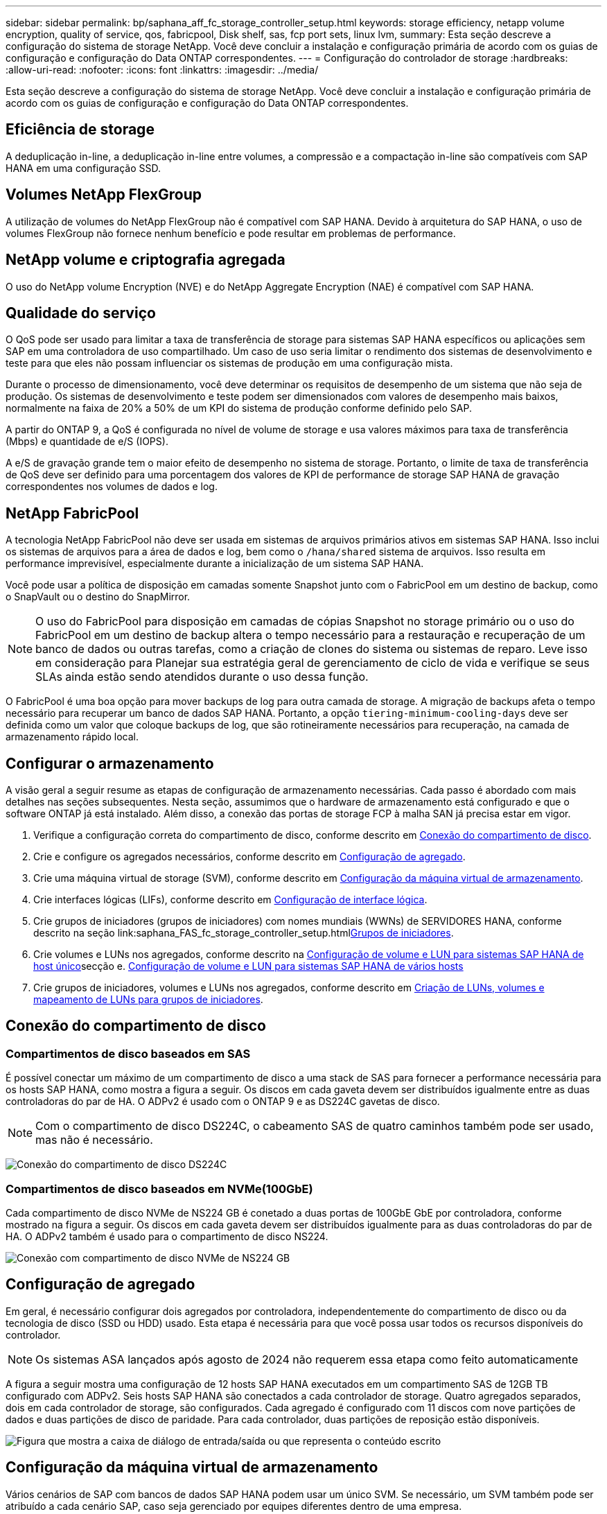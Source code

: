 ---
sidebar: sidebar 
permalink: bp/saphana_aff_fc_storage_controller_setup.html 
keywords: storage efficiency, netapp volume encryption, quality of service, qos, fabricpool, Disk shelf, sas, fcp port sets, linux lvm, 
summary: Esta seção descreve a configuração do sistema de storage NetApp. Você deve concluir a instalação e configuração primária de acordo com os guias de configuração e configuração do Data ONTAP correspondentes. 
---
= Configuração do controlador de storage
:hardbreaks:
:allow-uri-read: 
:nofooter: 
:icons: font
:linkattrs: 
:imagesdir: ../media/


[role="lead"]
Esta seção descreve a configuração do sistema de storage NetApp. Você deve concluir a instalação e configuração primária de acordo com os guias de configuração e configuração do Data ONTAP correspondentes.



== Eficiência de storage

A deduplicação in-line, a deduplicação in-line entre volumes, a compressão e a compactação in-line são compatíveis com SAP HANA em uma configuração SSD.



== Volumes NetApp FlexGroup

A utilização de volumes do NetApp FlexGroup não é compatível com SAP HANA. Devido à arquitetura do SAP HANA, o uso de volumes FlexGroup não fornece nenhum benefício e pode resultar em problemas de performance.



== NetApp volume e criptografia agregada

O uso do NetApp volume Encryption (NVE) e do NetApp Aggregate Encryption (NAE) é compatível com SAP HANA.



== Qualidade do serviço

O QoS pode ser usado para limitar a taxa de transferência de storage para sistemas SAP HANA específicos ou aplicações sem SAP em uma controladora de uso compartilhado. Um caso de uso seria limitar o rendimento dos sistemas de desenvolvimento e teste para que eles não possam influenciar os sistemas de produção em uma configuração mista.

Durante o processo de dimensionamento, você deve determinar os requisitos de desempenho de um sistema que não seja de produção. Os sistemas de desenvolvimento e teste podem ser dimensionados com valores de desempenho mais baixos, normalmente na faixa de 20% a 50% de um KPI do sistema de produção conforme definido pelo SAP.

A partir do ONTAP 9, a QoS é configurada no nível de volume de storage e usa valores máximos para taxa de transferência (Mbps) e quantidade de e/S (IOPS).

A e/S de gravação grande tem o maior efeito de desempenho no sistema de storage. Portanto, o limite de taxa de transferência de QoS deve ser definido para uma porcentagem dos valores de KPI de performance de storage SAP HANA de gravação correspondentes nos volumes de dados e log.



== NetApp FabricPool

A tecnologia NetApp FabricPool não deve ser usada em sistemas de arquivos primários ativos em sistemas SAP HANA. Isso inclui os sistemas de arquivos para a área de dados e log, bem como o `/hana/shared` sistema de arquivos. Isso resulta em performance imprevisível, especialmente durante a inicialização de um sistema SAP HANA.

Você pode usar a política de disposição em camadas somente Snapshot junto com o FabricPool em um destino de backup, como o SnapVault ou o destino do SnapMirror.


NOTE: O uso do FabricPool para disposição em camadas de cópias Snapshot no storage primário ou o uso do FabricPool em um destino de backup altera o tempo necessário para a restauração e recuperação de um banco de dados ou outras tarefas, como a criação de clones do sistema ou sistemas de reparo. Leve isso em consideração para Planejar sua estratégia geral de gerenciamento de ciclo de vida e verifique se seus SLAs ainda estão sendo atendidos durante o uso dessa função.

O FabricPool é uma boa opção para mover backups de log para outra camada de storage. A migração de backups afeta o tempo necessário para recuperar um banco de dados SAP HANA. Portanto, a opção `tiering-minimum-cooling-days` deve ser definida como um valor que coloque backups de log, que são rotineiramente necessários para recuperação, na camada de armazenamento rápido local.



== Configurar o armazenamento

A visão geral a seguir resume as etapas de configuração de armazenamento necessárias. Cada passo é abordado com mais detalhes nas seções subsequentes. Nesta seção, assumimos que o hardware de armazenamento está configurado e que o software ONTAP já está instalado. Além disso, a conexão das portas de storage FCP à malha SAN já precisa estar em vigor.

. Verifique a configuração correta do compartimento de disco, conforme descrito em <<Conexão do compartimento de disco>>.
. Crie e configure os agregados necessários, conforme descrito em <<Configuração de agregado>>.
. Crie uma máquina virtual de storage (SVM), conforme descrito em <<Configuração da máquina virtual de armazenamento>>.
. Crie interfaces lógicas (LIFs), conforme descrito em <<Configuração de interface lógica>>.
. Crie grupos de iniciadores (grupos de iniciadores) com nomes mundiais (WWNs) de SERVIDORES HANA, conforme descrito na seção link:saphana_FAS_fc_storage_controller_setup.html<<Grupos de iniciadores>>.
. Crie volumes e LUNs nos agregados, conforme descrito na <<Configuração de volume e LUN para sistemas SAP HANA de host único>>secção e. <<Configuração de volume e LUN para sistemas SAP HANA de vários hosts>>
. Crie grupos de iniciadores, volumes e LUNs nos agregados, conforme descrito em <<#lun_create,Criação de LUNs, volumes e mapeamento de LUNs para grupos de iniciadores>>.




== Conexão do compartimento de disco



=== Compartimentos de disco baseados em SAS

É possível conectar um máximo de um compartimento de disco a uma stack de SAS para fornecer a performance necessária para os hosts SAP HANA, como mostra a figura a seguir. Os discos em cada gaveta devem ser distribuídos igualmente entre as duas controladoras do par de HA. O ADPv2 é usado com o ONTAP 9 e as DS224C gavetas de disco.


NOTE: Com o compartimento de disco DS224C, o cabeamento SAS de quatro caminhos também pode ser usado, mas não é necessário.

image:saphana_aff_fc_image10.png["Conexão do compartimento de disco DS224C"]



=== Compartimentos de disco baseados em NVMe(100GbE)

Cada compartimento de disco NVMe de NS224 GB é conetado a duas portas de 100GbE GbE por controladora, conforme mostrado na figura a seguir. Os discos em cada gaveta devem ser distribuídos igualmente para as duas controladoras do par de HA. O ADPv2 também é usado para o compartimento de disco NS224.

image:saphana_aff_fc_image11a.png["Conexão com compartimento de disco NVMe de NS224 GB"]



== Configuração de agregado

Em geral, é necessário configurar dois agregados por controladora, independentemente do compartimento de disco ou da tecnologia de disco (SSD ou HDD) usado. Esta etapa é necessária para que você possa usar todos os recursos disponíveis do controlador.


NOTE: Os sistemas ASA lançados após agosto de 2024 não requerem essa etapa como feito automaticamente

A figura a seguir mostra uma configuração de 12 hosts SAP HANA executados em um compartimento SAS de 12GB TB configurado com ADPv2. Seis hosts SAP HANA são conectados a cada controlador de storage. Quatro agregados separados, dois em cada controlador de storage, são configurados. Cada agregado é configurado com 11 discos com nove partições de dados e duas partições de disco de paridade. Para cada controlador, duas partições de reposição estão disponíveis.

image:saphana_aff_fc_image12a.png["Figura que mostra a caixa de diálogo de entrada/saída ou que representa o conteúdo escrito"]



== Configuração da máquina virtual de armazenamento

Vários cenários de SAP com bancos de dados SAP HANA podem usar um único SVM. Se necessário, um SVM também pode ser atribuído a cada cenário SAP, caso seja gerenciado por equipes diferentes dentro de uma empresa.

Se houver um perfil de QoS criado e atribuído automaticamente durante a criação de um novo SVM, remova esse perfil criado automaticamente do SVM para garantir a performance necessária para o SAP HANA:

....
vserver modify -vserver <svm-name> -qos-policy-group none
....


== Configuração de interface lógica

Na configuração do cluster de storage, uma interface de rede (LIF) deve ser criada e atribuída a uma porta FCP dedicada. Se, por exemplo, quatro portas FCP forem necessárias por motivos de desempenho, quatro LIFs devem ser criadas. A figura a seguir mostra uma captura de tela das oito LIFs configuradas no SVM.

image:saphana_aff_fc_image13a.png["Visão geral das interfaces lógicas"]

Durante a criação do SVM com o Gerenciador de sistemas do ONTAP, você pode selecionar todas as portas FCP físicas necessárias e um LIF por porta física é criado automaticamente.

image:saphana_aff_fc_image14a.png["Criação de SVM"]


NOTE: Os sistemas ASA lançados após agosto de 2024 não requerem essa etapa como feito automaticamente



== Grupos de iniciadores

Um grupo de servidores pode ser configurado para cada servidor ou para um grupo de servidores que exigem acesso a um LUN. A configuração do igrupo requer os nomes de portas mundiais (WWPNs) dos servidores.

Usando a `sanlun` ferramenta, execute o seguinte comando para obter os WWPNs de cada host SAP HANA:

....
stlrx300s8-6:~ # sanlun fcp show adapter
/sbin/udevadm
/sbin/udevadm

host0 ...... WWPN:2100000e1e163700
host1 ...... WWPN:2100000e1e163701
....

NOTE: A `sanlun` ferramenta faz parte dos Utilitários de host do NetApp e deve ser instalada em cada host do SAP HANA. Mais detalhes podem ser encontrados na seção link:saphana_aff_fc_host_setup.html["Configuração do host."]

Os grupos de iniciadores podem ser criados usando a CLI do cluster ONTAP.

....
lun igroup create -igroup <igroup name> -protocol fcp -ostype linux -initiator <list of initiators> -vserver <SVM name>
....


== Configuração de volume e LUN para sistemas SAP HANA de host único

A figura a seguir mostra a configuração de volume de quatro sistemas SAP HANA de um único host. Os volumes de dados e log de cada sistema SAP HANA são distribuídos a diferentes controladores de storage. Por exemplo, o volume `SID1_data_mnt00001` é configurado no controlador A e o volume `SID1_log_mnt00001` é configurado no controlador B. em cada volume, um único LUN é configurado.


NOTE: Se apenas um controlador de storage de um par de HA for usado nos sistemas SAP HANA, os volumes de dados e os volumes de log também poderão ser armazenados na mesma controladora de storage.

image:saphana_aff_fc_image16a.png["Figura que mostra a caixa de diálogo de entrada/saída ou que representa o conteúdo escrito"]

Para cada host do SAP HANA, um volume de dados, um volume de log e um volume para `/hana/shared` são configurados. A tabela a seguir mostra um exemplo de configuração com quatro sistemas SAP HANA de host único.

|===
| Finalidade | Agregar 1 no controlador A | Agregar 2 no controlador A | Agregado 1 no controlador B | Agregado 2 no controlador B 


| Dados, log e volumes compartilhados para o sistema SID1 | Volume de dados: SID1_data_mnt00001 | Volume compartilhado: SID1_shared | – | Volume de log: SID1_log_mnt00001 


| Dados, log e volumes compartilhados para o sistema SID2 | – | Volume de log: SID2_log_mnt00001 | Volume de dados: SID2_data_mnt00001 | Volume compartilhado: SID2_shared 


| Dados, log e volumes compartilhados para o sistema SID3 | Volume compartilhado: SID3_shared | Volume de dados: SID3_data_mnt00001 | Volume de log: SID3_log_mnt00001 | – 


| Dados, log e volumes compartilhados para o sistema SID4 | Volume de log: SID4_log_mnt00001 | – | Volume compartilhado: SID4_shared | Volume de dados: SID4_data_mnt00001 
|===
A tabela a seguir mostra um exemplo da configuração do ponto de montagem para um sistema de host único.

|===
| LUN | Ponto de montagem no host SAP HANA | Nota 


| SID1_data_mnt00001 | /Hana/data/SID1/mnt00001 | Montado usando a entrada /etc/fstab 


| SID1_log_mnt00001 | /Hana/log/SID1/mnt00001 | Montado usando a entrada /etc/fstab 


| SID1_shared | /Hana/shared/SID1 | Montado usando a entrada /etc/fstab 
|===

NOTE: Com a configuração descrita, o `/usr/sap/SID1` diretório no qual o diretório home padrão do usuário SID1adm está armazenado, está no disco local. Em uma configuração de recuperação de desastres com replicação baseada em disco, a NetApp recomenda a criação de um LUN adicional dentro `SID1_shared` do volume para `/usr/sap/SID1` o diretório, para que todos os sistemas de arquivos estejam no storage central.



== Configuração de volume e LUN para sistemas SAP HANA de host único usando Linux LVM

O LVM Linux pode ser usado para aumentar o desempenho e para lidar com as limitações de tamanho de LUN. Os diferentes LUNs de um grupo de volumes LVM devem ser armazenados em um agregado diferente e em um controlador diferente. A tabela a seguir mostra um exemplo para dois LUNs por grupo de volume.


NOTE: Não é necessário usar o LVM com vários LUNs para cumprir os KPIs do SAP HANA. Uma única configuração de LUN cumpre os KPIs necessários.

|===
| Finalidade | Agregar 1 no controlador A | Agregar 2 no controlador A | Agregado 1 no controlador B | Agregado 2 no controlador B 


| Dados, log e volumes compartilhados para sistema baseado em LVM | Volume de dados: SID1_data_mnt00001 | Volume compartilhado: SID1_shared Log2 volume: SID1_log2_mnt00001 | Data2 volume: SID1_data2_mnt00001 | Volume de log: SID1_log_mnt00001 
|===
No host SAP HANA, grupos de volume e volumes lógicos precisam ser criados e montados, como indicado na tabela a seguir.

|===
| Volume lógico/LUN | Ponto de montagem no host SAP HANA | Nota 


| LV: SID1_data_mnt0000-vol | /Hana/data/SID1/mnt00001 | Montado usando a entrada /etc/fstab 


| LV: SID1_log_mnt00001-vol | /Hana/log/SID1/mnt00001 | Montado usando a entrada /etc/fstab 


| LUN: SID1_shared | /Hana/shared/SID1 | Montado usando a entrada /etc/fstab 
|===

NOTE: Com a configuração descrita, o `/usr/sap/SID1` diretório no qual o diretório home padrão do usuário SID1adm está armazenado, está no disco local. Em uma configuração de recuperação de desastres com replicação baseada em disco, a NetApp recomenda a criação de um LUN adicional dentro `SID1_shared` do volume para `/usr/sap/SID1` o diretório, para que todos os sistemas de arquivos estejam no storage central.



== Configuração de volume e LUN para sistemas SAP HANA de vários hosts

A figura a seguir mostra a configuração de volume de um 4 sistema SAP HANA de mais de 1 host com vários hosts. Os volumes de dados e os volumes de log de cada host do SAP HANA são distribuídos a diferentes controladores de storage. Por exemplo, o volume `SID_data_mnt00001` é configurado no controlador A e o volume `SID_log_mnt00001` é configurado no controlador B. um LUN é configurado em cada volume.

 `/hana/shared`O volume precisa estar acessível por todos os HOSTS HANA e, portanto, é exportado pelo uso do NFS. Mesmo que não haja KPIs de desempenho específicos para o `/hana/shared` sistema de arquivos, a NetApp recomenda o uso de uma conexão Ethernet 10Gb.


NOTE: Se apenas um controlador de storage de um par de HA for usado no sistema SAP HANA, os volumes de dados e log também poderão ser armazenados no mesmo controlador de storage.


NOTE: Os sistemas NetApp ASA AFF não dão suporte ao NFS como protocolo. A NetApp recomenda o uso de um sistema AFF ou FAS adicional para o `/hana/shared` sistema de arquivos.

image:saphana_aff_fc_image17a.png["Figura que mostra a caixa de diálogo de entrada/saída ou que representa o conteúdo escrito"]

Para cada host do SAP HANA, um volume de dados e um volume de log são criados.  `/hana/shared`O volume é usado por todos os hosts do sistema SAP HANA. A tabela a seguir mostra um exemplo de configuração para um 4 sistema SAP HANA de mais de 1 host com vários hosts.

|===
| Finalidade | Agregar 1 no controlador A | Agregar 2 no controlador A | Agregado 1 no controlador B | Agregado 2 no controlador B 


| Volumes de dados e log para o nó 1 | Volume de dados: SID_data_mnt00001 | – | Volume de log: SID_log_mnt00001 | – 


| Volumes de dados e log para o nó 2 | Volume de log: SID_log_mnt00002 | – | Volume de dados: SID_data_mnt00002 | – 


| Volumes de dados e log para o nó 3 | – | Volume de dados: SID_data_mnt00003 | – | Volume de log: SID_log_mnt00003 


| Volumes de dados e log para o nó 4 | – | Volume de log: SID_log_mnt00004 | – | Volume de dados: SID_data_mnt00004 


| Volume compartilhado para todos os hosts | Volume compartilhado: SID_shared | – | – | – 
|===
A tabela a seguir mostra a configuração e os pontos de montagem de um sistema de vários hosts com quatro hosts SAP HANA ativos.

|===
| LUN ou volume | Ponto de montagem no host SAP HANA | Nota 


| LUN: SID_data_mnt00001 | /Hana/data/SID/mnt00001 | Montado usando o conetor de armazenamento 


| LUN: SID_log_mnt00001 | /Hana/log/SID/mnt00001 | Montado usando o conetor de armazenamento 


| LUN: SID_data_mnt00002 | /Hana/data/SID/mnt00002 | Montado usando o conetor de armazenamento 


| LUN: SID_log_mnt00002 | /Hana/log/SID/mnt00002 | Montado usando o conetor de armazenamento 


| LUN: SID_data_mnt00003 | /Hana/data/SID/mnt00003 | Montado usando o conetor de armazenamento 


| LUN: SID_log_mnt00003 | /Hana/log/SID/mnt00003 | Montado usando o conetor de armazenamento 


| LUN: SID_data_mnt00004 | /Hana/data/SID/mnt00004 | Montado usando o conetor de armazenamento 


| LUN: SID_log_mnt00004 | /Hana/log/SID/mnt00004 | Montado usando o conetor de armazenamento 


| Volume: SID_shared | /hana/compartilhado | Montado em todos os hosts usando entrada NFS e /etc/fstab 
|===

NOTE: Com a configuração descrita, o `/usr/sap/SID` diretório no qual o diretório inicial padrão do usuário SIDadm está armazenado, está no disco local para cada host HANA. Em uma configuração de recuperação de desastres com replicação baseada em disco, a NetApp recomenda a criação de quatro subdiretórios adicionais `SID_shared` no volume para o `/usr/sap/SID` sistema de arquivos, de modo que cada host de banco de dados tenha todos os seus sistemas de arquivos no storage central.



== Configuração de volume e LUN para sistemas SAP HANA de vários hosts usando Linux LVM

O LVM Linux pode ser usado para aumentar o desempenho e para lidar com as limitações de tamanho de LUN. Os diferentes LUNs de um grupo de volumes LVM devem ser armazenados em um agregado diferente e em um controlador diferente.


NOTE: Não é necessário usar o LVM para combinar vários LUN para cumprir os KPIs do SAP HANA. Uma única configuração de LUN cumpre os KPIs necessários.

A tabela a seguir mostra um exemplo para dois LUNs por grupo de volume para um sistema de vários hosts SAP HANA de mais de 2 GB e 1 GB.

|===
| Finalidade | Agregar 1 no controlador A | Agregar 2 no controlador A | Agregado 1 no controlador B | Agregado 2 no controlador B 


| Volumes de dados e log para o nó 1 | Volume de dados: SID_data_mnt00001 | Volume Log2: SID_log2_mnt00001 | Volume de log: SID_log_mnt00001 | Volume Data2: SID_data2_mnt00001 


| Volumes de dados e log para o nó 2 | Volume Log2: SID_log2_mnt00002 | Volume de dados: SID_data_mnt00002 | Volume Data2: SID_data2_mnt00002 | Volume de log: SID_log_mnt00002 


| Volume compartilhado para todos os hosts | Volume compartilhado: SID_shared | – | – | – 
|===
No host SAP HANA, grupos de volume e volumes lógicos precisam ser criados e montados, como indicado na tabela a seguir.

|===
| Volume lógico (LV) ou volume | Ponto de montagem no host SAP HANA | Nota 


| LV: SID_data_mnt00001-vol | /Hana/data/SID/mnt00001 | Montado usando o conetor de armazenamento 


| LV: SID_log_mnt00001-vol | /Hana/log/SID/mnt00001 | Montado usando o conetor de armazenamento 


| LV: SID_data_mnt00002-vol | /Hana/data/SID/mnt00002 | Montado usando o conetor de armazenamento 


| LV: SID_log_mnt00002-vol | /Hana/log/SID/mnt00002 | Montado usando o conetor de armazenamento 


| Volume: SID_shared | /hana/compartilhado | Montado em todos os hosts usando entrada NFS e /etc/fstab 
|===

NOTE: Com a configuração descrita, o `/usr/sap/SID` diretório no qual o diretório inicial padrão do usuário SIDadm está armazenado, está no disco local para cada host HANA. Em uma configuração de recuperação de desastres com replicação baseada em disco, a NetApp recomenda a criação de quatro subdiretórios adicionais `SID_shared` no volume para o `/usr/sap/SID` sistema de arquivos, de modo que cada host de banco de dados tenha todos os seus sistemas de arquivos no storage central.



=== Opções de volume

As opções de volume listadas na tabela a seguir devem ser verificadas e definidas em todos os SVMs.

|===
| Ação |  


| Desativar cópias Snapshot automáticas | modificar vol –vserver <vserver-name> -volume <volname> -snapshot-policy none 


| Desativar a visibilidade do diretório Snapshot | vol modificar -vserver <vserver-name> -volume <volname> -snapdir-access false 
|===


== Criação de LUNs, volumes e mapeamento de LUNs para grupos de iniciadores

Você pode usar o Gerenciador de sistemas do NetApp ONTAP para criar volumes de armazenamento e LUNs e mapeá-los para os grupos de servidores e a CLI do ONTAP. Este guia descreve o uso da CLI.


NOTE: A `sanlun` ferramenta faz parte dos Utilitários de host do NetApp e deve ser instalada em cada host do SAP HANA. Para obter mais informações, consulte a seção "host_setup".



=== Criação de LUNs, volumes e mapeamento de LUNs para grupos de iniciadores usando a CLI

Esta seção mostra um exemplo de configuração usando a linha de comando com o ONTAP 9 para um 2 sistema de vários hosts SAP HANA de mais de 1 TB com SID FC5 usando LVM e dois LUNs por grupo de volume LVM:

. Crie todos os volumes necessários.
+
....
vol create -volume FC5_data_mnt00001 -aggregate aggr1_1 -size 1200g  -snapshot-policy none -foreground true -encrypt false  -space-guarantee none
vol create -volume FC5_log_mnt00002  -aggregate aggr2_1 -size 280g  -snapshot-policy none -foreground true -encrypt false  -space-guarantee none
vol create -volume FC5_log_mnt00001  -aggregate aggr1_2 -size 280g -snapshot-policy none -foreground true -encrypt false -space-guarantee none
vol create -volume FC5_data_mnt00002  -aggregate aggr2_2 -size 1200g -snapshot-policy none -foreground true -encrypt false -space-guarantee none
vol create -volume FC5_data2_mnt00001 -aggregate aggr1_2 -size 1200g -snapshot-policy none -foreground true -encrypt false -space-guarantee none
vol create -volume FC5_log2_mnt00002  -aggregate aggr2_2 -size 280g -snapshot-policy none -foreground true -encrypt false -space-guarantee none
vol create -volume FC5_log2_mnt00001  -aggregate aggr1_1 -size 280g -snapshot-policy none -foreground true -encrypt false  -space-guarantee none
vol create -volume FC5_data2_mnt00002  -aggregate aggr2_1 -size 1200g -snapshot-policy none -foreground true -encrypt false -space-guarantee none
vol create -volume FC5_shared -aggregate aggr1_1 -size 512g -state online -policy default -snapshot-policy none -junction-path /FC5_shared -encrypt false  -space-guarantee none
....
+

NOTE: Os sistemas ASA lançados após agosto de 2024 não exigem essa etapa, pois é feito automaticamente durante _lun create_

. Crie todos os LUNs.
+
....
lun create -path  /vol/FC5_data_mnt00001/FC5_data_mnt00001   -size 1t -ostype linux -space-reserve disabled -space-allocation disabled -class regular
lun create -path /vol/FC5_data2_mnt00001/FC5_data2_mnt00001 -size 1t -ostype linux -space-reserve disabled -space-allocation disabled -class regular
lun create -path /vol/FC5_data_mnt00002/FC5_data_mnt00002 -size 1t -ostype linux -space-reserve disabled -space-allocation disabled -class regular
lun create -path /vol/FC5_data2_mnt00002/FC5_data2_mnt00002 -size 1t -ostype linux -space-reserve disabled -space-allocation disabled -class regular
lun create -path /vol/FC5_log_mnt00001/FC5_log_mnt00001 -size 260g -ostype linux -space-reserve disabled -space-allocation disabled -class regular
lun create -path /vol/FC5_log2_mnt00001/FC5_log2_mnt00001 -size 260g -ostype linux -space-reserve disabled -space-allocation disabled -class regular
lun create -path /vol/FC5_log_mnt00002/FC5_log_mnt00002 -size 260g -ostype linux -space-reserve disabled -space-allocation disabled -class regular
lun create -path /vol/FC5_log2_mnt00002/FC5_log2_mnt00002 -size 260g -ostype linux -space-reserve disabled -space-allocation disabled -class regular
....
+

NOTE: Forneça o nome do LUN apenas como caminho para sistemas ASA lançados após agosto de 2024. Isso também se aplica ao comando _lun map_ abaixo. Além disso, as opções _-space-reserve_ e _-space-allocation_ não estão disponíveis.

. Crie o grupo de iniciadores para todos os servidores pertencentes ao sistema FC5.
+
....
lun igroup create -igroup HANA-FC5 -protocol fcp -ostype linux -initiator 10000090fadcc5fa,10000090fadcc5fb, 10000090fadcc5c1,10000090fadcc5c2,10000090fadcc5c3,10000090fadcc5c4 -vserver hana
....
. Mapear todos os LUNs para o grupo de iniciadores criado.
+
....
lun map -path /vol/FC5_data_mnt00001/FC5_data_mnt00001    -igroup HANA-FC5
lun map -path /vol/FC5_data2_mnt00001/FC5_data2_mnt00001  -igroup HANA-FC5
lun map -path /vol/FC5_data_mnt00002/FC5_data_mnt00002  -igroup HANA-FC5
lun map -path /vol/FC5_data2_mnt00002/FC5_data2_mnt00002  -igroup HANA-FC5
lun map -path /vol/FC5_log_mnt00001/FC5_log_mnt00001  -igroup HANA-FC5
lun map -path /vol/FC5_log2_mnt00001/FC5_log2_mnt00001  -igroup HANA-FC5
lun map -path /vol/FC5_log_mnt00002/FC5_log_mnt00002  -igroup HANA-FC5
lun map -path /vol/FC5_log2_mnt00002/FC5_log2_mnt00002  -igroup HANA-FC5
....

